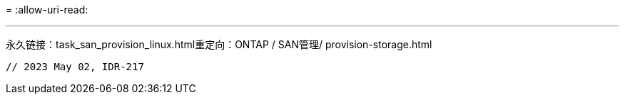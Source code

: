 = 
:allow-uri-read: 


'''
永久链接：task_san_provision_linux.html重定向：ONTAP / SAN管理/ provision-storage.html

[listing]
----

// 2023 May 02, IDR-217
----